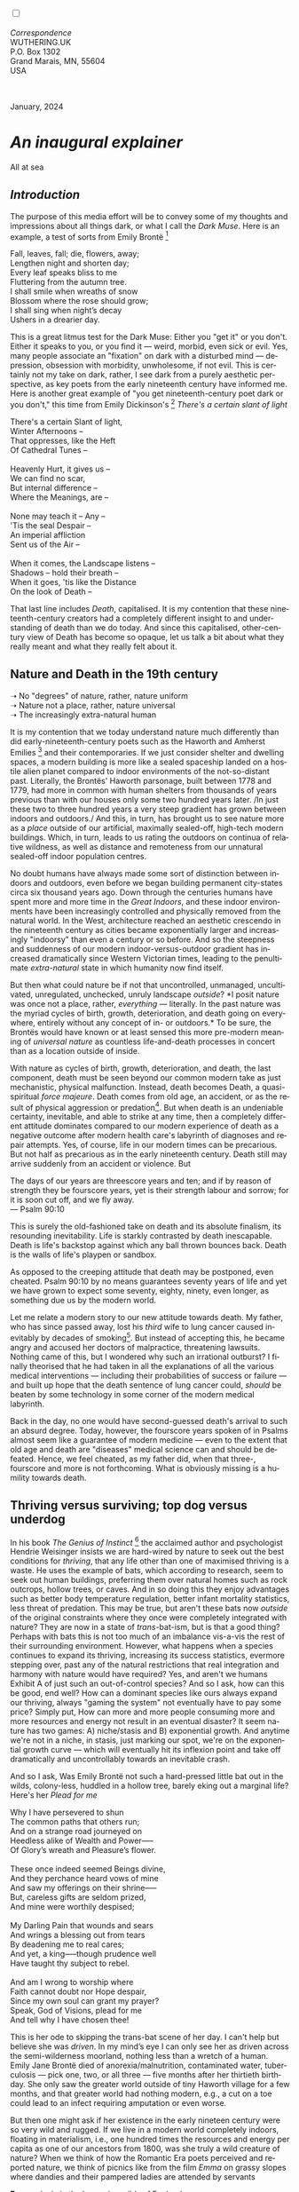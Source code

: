 #+TITLE:
# Place author here
#+AUTHOR:
# Place email here
#+EMAIL: 
# Call borgauf/insert-dateutc.1 here
#+DATE: 
# #+Filetags: :SAGA +TAGS: experiment_nata(e) idea_nata(i)
# #chem_nata(c) logs_nata(l) y_stem(y)
#+LANGUAGE:  en
# #+INFOJS_OPT: view:showall ltoc:t mouse:underline
# #path:http://orgmode.org/org-info.js +HTML_HEAD: <link
# #rel="stylesheet" href="../data/stylesheet.css" type="text/css">
#+HTML_HEAD: <link rel="stylesheet" href="./wuth.css" type="text/css">
#+HTML_HEAD: <link rel="stylesheet" href="./ox-tufte.css" type="text/css">
#+EXPORT_SELECT_TAGS: export
#+EXPORT_EXCLUDE_TAGS: noexport
#+EXPORT_FILE_NAME: inauguralessay.html
#+OPTIONS: H:15 num:15 toc:nil \n:nil @:t ::t |:t _:{} *:t ^:{} prop:nil
# #+OPTIONS: prop:t # This makes MathJax not work +OPTIONS:
# #tex:imagemagick # this makes MathJax work
#+OPTIONS: tex:t num:nil
# This also replaces MathJax with images, i.e., don’t use.  #+OPTIONS:
# tex:dvipng
#+LATEX_CLASS: article
#+LATEX_CLASS_OPTIONS: [american]
# Setup tikz package for both LaTeX and HTML export:
#+LATEX_HEADER: \usepackqqqage{tikz}
#+LATEX_HEADER: \usepackage{commath}
#+LaTeX_HEADER: \usepackage{pgfplots}
#+LaTeX_HEADER: \usepackage{sansmath}
#+LaTeX_HEADER: \usepackage{mathtools}
# #+HTML_MATHJAX: align: left indent: 5em tagside: left font:
# #Neo-Euler
#+PROPERTY: header-args:latex+ :packages '(("" "tikz"))
#+PROPERTY: header-args:latex+ :exports results :fit yes
#+STARTUP: showall
#+STARTUP: align
#+STARTUP: indent
# This makes MathJax/LaTeX appear in buffer (UTF-8)
#+STARTUP: entitiespretty
# #+STARTUP: logdrawer # This makes pictures appear in buffer
#+STARTUP: inlineimages
#+STARTUP: fnadjust

#+OPTIONS: html-style:nil
# #+BIBLIOGRAPHY: ref plain

@@html:<label for="mn-demo" class="margin-toggle"></label>
<input type="checkbox" id="mn-demo" class="margin-toggle">
<span class="marginnote">@@
[[file:images/InlandSeaDType4.png]]
\\
\\
/Correspondence/ \\
WUTHERING.UK \\
P.O. Box 1302 \\
Grand Marais, MN, 55604 \\
USA \\
\\
\\
@@html:</span>@@

#+begin_export html
<img src="./images/WutheringKunstlerBanner.png" alt="Title" class=".wtitle">
<span class="cap">January, 2024</span>
#+end_export

# * 
# #+begin_export html
# <img src="./images/Wuthering10.png" alt="Title" class=".wtitle">
# <span class="cap">Wuthering Explainer, January, 2024</span>
# #+end_export

* /An inaugural explainer/

#+begin_export html
<img src="./images/inlandseagmharbour20220414_2.png" width="730" alt="Harbour view out to sea">
<span class="cap">All at sea</span>
#+end_export

** /Introduction/

The purpose of this media effort will be to convey some of my thoughts
and impressions about all things dark, or what I call the /Dark
Muse/. Here is an example, a test of sorts from Emily Brontë [fn:1]

#+begin_verse
Fall, leaves, fall; die, flowers, away;
Lengthen night and shorten day;
Every leaf speaks bliss to me
Fluttering from the autumn tree.
I shall smile when wreaths of snow
Blossom where the rose should grow;
I shall sing when night’s decay
Ushers in a drearier day.
#+end_verse

This is a great litmus test for the Dark Muse: Either you "get it" or
you don't. Either it speaks to you, or you find it --- weird, morbid,
even sick or evil. Yes, many people associate an "fixation" on dark
with a disturbed mind --- depression, obsession with morbidity,
unwholesome, if not evil. This is certainly not my take on dark,
rather, I see dark from a purely aesthetic perspective, as key poets
from the early nineteenth century have informed me. Here is another
great example of "you get nineteenth-century poet dark or you don't,"
this time from Emily Dickinson's [fn:2] /There's a certain slant of
light/

#+begin_verse
There's a certain Slant of light,
Winter Afternoons –
That oppresses, like the Heft
Of Cathedral Tunes –

Heavenly Hurt, it gives us –
We can find no scar,
But internal difference –
Where the Meanings, are –

None may teach it – Any –
'Tis the seal Despair –
An imperial affliction
Sent us of the Air –

When it comes, the Landscape listens –
Shadows – hold their breath –
When it goes, 'tis like the Distance
On the look of Death –
#+end_verse

That last line includes /Death/, capitalised. It is my contention that
these nineteenth-century creators had a completely different insight
to and understanding of death than we do today. And since this
capitalised, other-century view of Death has become so opaque, let us
talk a bit about what they really meant and what they really felt
about it.

** Nature and Death in the 19th century

➝ No "degrees" of nature, rather, nature uniform \\
➝ Nature not a place, rather, nature universal \\
➝ The increasingly extra-natural human

It is my contention that we today understand nature much differently
than did early-nineteenth-century poets such as the Haworth and
Amherst Emilies [fn:3] and their contemporaries. If we just consider
shelter and dwelling spaces, a modern building is more like a sealed
spaceship landed on a hostile alien planet compared to indoor
environments of the not-so-distant past. Literally, the Brontës'
Haworth parsonage, built between 1778 and 1779, had more in common
with human shelters from thousands of years previous than with our
houses only some two hundred years later. /In just these two to three
hundred years a very steep gradient has grown between indoors and
outdoors./ And this, in turn, has brought us to see nature more as a
/place/ outside of our artificial, maximally sealed-off, high-tech
modern buildings. Which, in turn, leads to us rating the outdoors on
continua of relative wildness, as well as distance and remoteness from
our unnatural sealed-off indoor population centres.

No doubt humans have always made some sort of distinction between
indoors and outdoors, even before we began building permanent
city-states circa six thousand years ago. Down through the centuries
humans have spent more and more time in the /Great Indoors/, and these
indoor environments have been increasingly controlled and physically
removed from the natural world. In the West, architecture reached an
aesthetic crescendo in the nineteenth century as cities became
exponentially larger and increasingly "indoorsy" than even a century
or so before. And so the steepness and suddenness of our modern
indoor-versus-outdoor gradient has increased dramatically since
Western Victorian times, leading to the penultimate /extra-natural/
state in which humanity now find itself.

But then what could nature be if not that uncontrolled, unmanaged,
uncultivated, unregulated, unchecked, unruly landscape /outside/? *I
posit nature was once not a place, rather, /everything/ ---
literally. In the past nature was the myriad cycles of birth, growth,
deterioration, and death going on everywhere, entirely without any
concept of in- or outdoors.* To be sure, the Brontës would have known
or at least sensed this more pre-modern meaning of /universal nature/
as countless life-and-death processes in concert than as a location
outside of inside.

With nature as cycles of birth, growth, deterioration, and death, the
last component, death must be seen beyond our common modern take as
just mechanistic, physical malfunction. Instead, death becomes Death,
a quasi-spiritual /force majeure/. Death comes from old age, an
accident, or as the result of physical aggression or predation[fn:4]. But
when death is an undeniable certainty, inevitable, and able to strike
at any time, then a completely different attitude dominates compared
to our modern experience of death as a negative outcome after modern
health care's labyrinth of diagnoses and repair attempts. Yes, of
course, life in our modern times can be precarious. But not half as
precarious as in the early nineteenth century. Death still may arrive
suddenly from an accident or violence. But

#+begin_verse
The days of our years are threescore years and ten; and if by reason of strength they be fourscore years, yet is their strength labour and sorrow; for it is soon cut off, and we fly away.
--- Psalm 90:10
#+end_verse

This is surely the old-fashioned take on death and its absolute
finalism, its resounding inevitability. Life is starkly contrasted by
death inescapable. Death is life's backstop against which any ball
thrown bounces back. Death is the walls of life's playpen or sandbox.

As opposed to the creeping attitude that death may be postponed, even
cheated. Psalm 90:10 by no means guarantees seventy years of life and
yet we have grown to expect some seventy, eighty, ninety, even longer,
as something due us by the modern world.

Let me relate a modern story to our new attitude towards death. My
father, who has since passed away, lost his /third/ wife to lung
cancer caused inevitably by decades of smoking[fn:5]. But instead of
accepting this, he became angry and accused her doctors of
malpractice, threatening lawsuits. Nothing came of this, but I
wondered why such an irrational outburst? I finally theorised that he
had taken in all the explanations of all the various medical
interventions --- including their probabilities of success or failure
--- and built up hope that the death sentence of lung cancer could,
/should/ be beaten by some technology in some corner of the modern
medical labyrinth.

Back in the day, no one would have second-guessed death's arrival to
such an absurd degree. Today, however, the fourscore years spoken of
in Psalms almost seem like a guarantee of modern medicine --- even to
the extent that old age and death are "diseases" medical science can
and should be defeated. Hence, we feel cheated, as my father did, when
that three-, fourscore and more is not forthcoming. What is obviously
missing is a humility towards death.

** Thriving versus surviving; top dog versus underdog

In his book /The Genius of Instinct/ [fn:6] the acclaimed author and
psychologist Hendrie Weisinger insists we are hard-wired by nature to
seek out the best conditions for /thriving/, that any life other than
one of maximised thriving is a waste. He uses the example of bats,
which according to research, seem to seek out human buildings,
preferring them over natural homes such as rock outcrops, hollow
trees, or caves. And in so doing this they enjoy advantages such as
better body temperature regulation, better infant mortality
statistics, less threat of predation. This may be true, but aren't
these bats now /outside/ of the original constraints where they once
were completely integrated with nature? They are now in a state of
/trans/-bat-ism, but is that a good thing? Perhaps with bats this is
not too much of an imbalance vis-a-vis the rest of their surrounding
environment. However, what happens when a species continues to expand
its thriving, increasing its success statistics, evermore stepping
over, past any of the natural restrictions that real integration and
harmony with nature would have required? Yes, and aren't we humans
Exhibit A of just such an out-of-control species? And so I ask, how
can this be good, end well?  How can a dominant species like ours
always expand our thriving, always "gaming the system" not eventually
have to pay some price? Simply put, How can more and more people
consuming more and more resources and energy not result in an eventual
disaster? It seem nature has two games: A) niche/stasis and B)
exponential growth. And anytime we're not in a niche, in stasis, just
marking our spot, we're on the exponential growth curve --- which will
eventually hit its inflexion point and take off dramatically and
uncontrollably towards an inevitable crash.

And so I ask, Was Emily Brontë not such a hard-pressed little bat out
in the wilds, colony-less, huddled in a hollow tree, barely eking out
a marginal life? Here's her /Plead for me/

#+begin_verse
Why I have persevered to shun
The common paths that others run;
And on a strange road journeyed on
Heedless alike of Wealth and Power—--
Of Glory’s wreath and Pleasure’s flower.

These once indeed seemed Beings divine,
And they perchance heard vows of mine
And saw my offerings on their shrine—--
But, careless gifts are seldom prized,
And mine were worthily despised;

My Darling Pain that wounds and sears
And wrings a blessing out from tears
By deadening me to real cares;
And yet, a king—--though prudence well
Have taught thy subject to rebel.

And am I wrong to worship where
Faith cannot doubt nor Hope despair,
Since my own soul can grant my prayer?
Speak, God of Visions, plead for me
And tell why I have chosen thee!
#+end_verse

This is her ode to skipping the trans-bat scene of her day. I can't
help but believe she was /driven/. In my mind’s eye I can only see her
as driven across the semi-wilderness moorland, nothing less than a
wretch of a human. Emily Jane Brontë died of anorexia/malnutrition,
contaminated water, tuberculosis --- pick one, two, or all three ---
five months after her thirtieth birthday. She only saw the greater
world outside of tiny Haworth village for a few months, and that
greater world had nothing modern, e.g., a cut on a toe could lead to
an infect requiring amputation or even worse.

But then one might ask if her existence in the early nineteen century
were so very wild and rugged. If we live in a modern world completely
indoors, floating in materialism, i.e., one hundred times the
resources and energy per capita as one of our ancestors from 1800, was
she truly a wild creature of nature? When we think of how the Romantic
Era poets perceived and reported nature, we think of picnics like from
the film /Emma/ on grassy slopes where dandies and their pampered
ladies are attended by servants

#+begin_export html
<img src="./images/EmmaPicnic2.png" width="770" alt="Emma picnic">
<span class="cap"><b>Emma</b> picnic in the harrowing wilds of England</span>
#+end_export

or playful romps like Emily Brontë rolling down another grassy slope

#+begin_export html
<img src="./images/TumblingEmily1.png" width="770" alt="Emma picnic">
<span class="cap">The poetess tumbling down a hill from the film <b>Emily</b></span>
#+end_export

For modern tastes nature is a place outside of our modern interior
spaces --- that is evermore truer nature the farther afield it
lays. And so an absolute trackless wilderness days travel from
civilization is the truest nature, while the weakest nature would be
the ditch of weeds behind our suburban ranch.

𝖟𝕭: Whittier's /Snowbound/ Longfellow's Snow


** Graveyard School versus Night and Graveside Schools




Life is life only with death. Without death a strange irrelevance
begins to shake at life's foundations.


Today nature is something entirely outdoors, e.g., the /Great
Outdoors/. 


After writing on my novel /Emily of Wolkeld/ for the past seven years
I have made a rather bitter discovery, namely, that mankind is largely
wandering about clueless --- /seriously/ clueless.

One key turning point was to finally understand what [[https://en.wikipedia.org/wiki/John_Keats][John Keats]] meant
in his /[[https://en.wikipedia.org/wiki/Negative_capability][Negative Capability]]/ letter to his brother. In it he describes
what he means by Negative Capability, the ability to not rush to
philosophical conclusion, rather, to let a sort of cognitive
dissonance run its course. But then Keats also condemns Samuel
Coleridge's obsession with philosophical truth, repudiating his
/Biographia Litararia/, which was Coleridge's attempt to, among other
things, bring the bulk of German Romanticism to a British audience.


** Really feeling

#+begin_verse
The best and most beautiful things in the world cannot be seen or even touched --- they must be felt with the heart.
--- Helen Keller
#+end_verse


+ 

#+begin_export html
<iframe width="560" height="315" src="https://www.youtube.com/embed/wjxZ-VbUihI?si=EphGfHI1mPdynLgl" title="YouTube video player" frameborder="0" allow="accelerometer; autoplay; clipboard-write; encrypted-media; gyroscope; picture-in-picture; web-share" allowfullscreen></iframe>
#+end_export

 
+

** /My background/

** About the name Wuthering.UK

* Footnotes

[fn:1] See [[https://en.wikipedia.org/wiki/Emily_Bront%C3%AB][here]] for a quick biography \\
[[file:images/Emily_Brontë_by_Patrick_Branwell_Brontë_restored.jpg]]
\\

[fn:2] See [[https://en.wikipedia.org/wiki/Emily_Dickinson][here]] for a quick biography \\
[[file:images/EmilyDickinson.png]]
\\

[fn:3] My shorthand for Emily Brontë and Emily Dickinson are based on
their towns of origin --- Haworth, West Yorkshire, for the former and
Amherst, Massachusetts, for the latter.

[fn:4] For critters, predators are other critters. For humans,
predators are all but exclusively bacteria and viruses.

[fn:5] Ironically, both of his previous wives had likewise died from
smoking-related illnesses.

[fn:6] /The Genius of Instinct; Reclaim Mother Nature's Tools for
Enhancing Your Health, Happiness, Family, and Work/ by Hendrie
Weisinger; 2009; Pearson Education, Inc.
